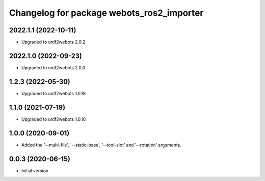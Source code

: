^^^^^^^^^^^^^^^^^^^^^^^^^^^^^^^^^^^^^^^^^^
Changelog for package webots_ros2_importer
^^^^^^^^^^^^^^^^^^^^^^^^^^^^^^^^^^^^^^^^^^

2022.1.1 (2022-10-11)
------------------
* Upgraded to urdf2webots 2.0.2

2022.1.0 (2022-09-23)
------------------
* Upgraded to urdf2webots 2.0.0

1.2.3 (2022-05-30)
------------------
* Upgraded to urdf2webots 1.0.18

1.1.0 (2021-07-19)
------------------
* Upgraded to urdf2webots 1.0.10

1.0.0 (2020-09-01)
------------------
* Added the '--multi-file', '--static-base', '--tool-slot' and '--rotation' arguments.

0.0.3 (2020-06-15)
------------------
* Initial version
